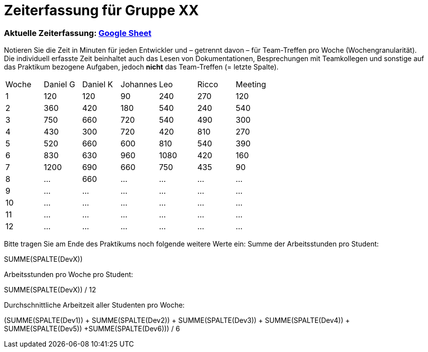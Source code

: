 = Zeiterfassung für Gruppe XX

=== Aktuelle Zeiterfassung: link:https://docs.google.com/spreadsheets/d/1nr8pW949Duenh1e8whPZbrdYzpz3W-HcMXC3Jbl9jX8[Google Sheet]

Notieren Sie die Zeit in Minuten für jeden Entwickler und – getrennt davon – für Team-Treffen pro Woche (Wochengranularität).
Die individuell erfasste Zeit beinhaltet auch das Lesen von Dokumentationen, Besprechungen mit Teamkollegen und sonstige auf das Praktikum bezogene Aufgaben, jedoch *nicht* das Team-Treffen (= letzte Spalte).

// See http://asciidoctor.org/docs/user-manual/#tables
[option="headers"]
|===
|Woche |Daniel G |Daniel K |Johannes |Leo |Ricco |Meeting
|1  |120 |120    |90    |240   |270    |120
|2  |360   |420    |180    |540    |240    |540    
|3  |750   |660    |720    |540    |490    |300    
|4  |430  |300    |720    |420    |810    |270    
|5  |520   |660    |600    |810    |540    |390    
|6  |830   |630    |960    |1080    |420    |160    
|7  |1200   |690    |660    |750    |435    |90    
|8  |…   |660    |…    |…    |…    |…    
|9  |…   |…    |…    |…    |…    |…    
|10  |…   |…    |…    |…    |…    |…    
|11  |…   |…    |…    |…    |…    |…    
|12  |…   |…    |…    |…    |…    |…    
|===

Bitte tragen Sie am Ende des Praktikums noch folgende weitere Werte ein:
Summe der Arbeitsstunden pro Student:

SUMME(SPALTE(DevX))

Arbeitsstunden pro Woche pro Student:

SUMME(SPALTE(DevX)) / 12

Durchschnittliche Arbeitzeit aller Studenten pro Woche:

(SUMME(SPALTE(Dev1)) + SUMME(SPALTE(Dev2)) + SUMME(SPALTE(Dev3)) + SUMME(SPALTE(Dev4)) + SUMME(SPALTE(Dev5)) +SUMME(SPALTE(Dev6))) / 6
